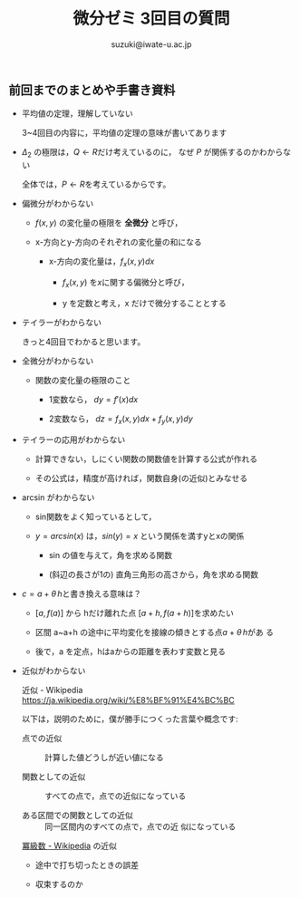# #+include: info/common-header.org
#+OPTIONS:   H:6 toc:nil num:nil　
#+OPTIONS: ^:{}
#+PROPERTY:  header-args :padline no
#+title: 微分ゼミ
#+author: suzuki@iwate-u.ac.jp

#+title: 3回目の質問

#+OPTIONS: tex:t \n:nil latex:t
#+BEGIN_SRC elisp :exports none
(setq org-startup-with-inline-images t)
#+END_SRC

** 前回までのまとめや手書き資料

- 平均値の定理，理解していない

  3~4回目の内容に，平均値の定理の意味が書いてあります

- \(\Delta_2\) の極限は，\(Q \leftarrow R \)だけ考えているのに，
  なぜ \(P\) が関係するのかわからない

  全体では，\(P \leftarrow R \)を考えているからです。

- 偏微分がわからない

  - \(f(x,y)\) の変化量の極限を *全微分* と呼び，

  - x-方向とy-方向のそれぞれの変化量の和になる

    - x-方向の変化量は，\(f_x(x,y) dx\)

      - \(f_x(x,y)\) を\(x\)に関する偏微分と呼び，

      - y を定数と考え，x だけで微分することとする

- テイラーがわからない

  きっと4回目でわかると思います。

- 全微分がわからない

  - 関数の変化量の極限のこと

    - 1変数なら， \(dy = f'(x) dx\)

    - 2変数なら， \(dz = f_x(x,y)dx + f_y(x,y)dy\)

- テイラーの応用がわからない

  - 計算できない，しにくい関数の関数値を計算する公式が作れる

  - その公式は，精度が高ければ，関数自身(の近似)とみなせる

- arcsin がわからない

  - sin関数をよく知っているとして，

  - \(y = arcsin(x)\) は，\(sin(y)=x\) という関係を満すyとxの関係

    - sin の値を与えて，角を求める関数

    - (斜辺の長さが1の) 直角三角形の高さから，角を求める関数

- \(c = a+\theta\,h\)と書き換える意味は？

  - \([a, f(a)]\) から hだけ離れた点 \([a+h, f(a+h)]\)を求めたい

  - 区間 a~a+h の途中に平均変化を接線の傾きとする点\(a+\theta\,h\)があ
    る

  - 後で，a を定点，hはaからの距離を表わす変数と見る

- 近似がわからない

  近似 - Wikipedia
  https://ja.wikipedia.org/wiki/%E8%BF%91%E4%BC%BC


  以下は，説明のために，僕が勝手につくった言葉や概念です:

  - 点での近似 :: 計算した値どうしが近い値になる

  - 関数としての近似 :: すべての点で，点での近似になっている

  - ある区間での関数としての近似 :: 同一区間内のすべての点で，点での近
       似になっている

  [[https://ja.wikipedia.org/wiki/%E5%86%AA%E7%B4%9A%E6%95%B0][冪級数 - Wikipedia]] の近似

  - 途中で打ち切ったときの誤差

  - 収束するのか








